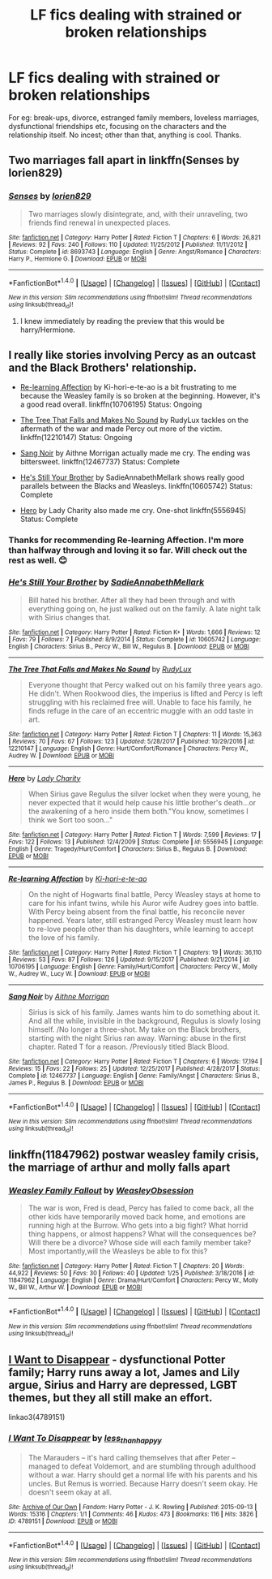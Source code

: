 #+TITLE: LF fics dealing with strained or broken relationships

* LF fics dealing with strained or broken relationships
:PROPERTIES:
:Author: adreamersmusing
:Score: 2
:DateUnix: 1517220932.0
:DateShort: 2018-Jan-29
:FlairText: Request
:END:
For eg: break-ups, divorce, estranged family members, loveless marriages, dysfunctional friendships etc, focusing on the characters and the relationship itself. No incest; other than that, anything is cool. Thanks.


** Two marriages fall apart in linkffn(Senses by lorien829)
:PROPERTIES:
:Author: iambeeblack
:Score: 2
:DateUnix: 1517226600.0
:DateShort: 2018-Jan-29
:END:

*** [[http://www.fanfiction.net/s/8693743/1/][*/Senses/*]] by [[https://www.fanfiction.net/u/636397/lorien829][/lorien829/]]

#+begin_quote
  Two marriages slowly disintegrate, and, with their unraveling, two friends find renewal in unexpected places.
#+end_quote

^{/Site/: [[http://www.fanfiction.net/][fanfiction.net]] *|* /Category/: Harry Potter *|* /Rated/: Fiction T *|* /Chapters/: 6 *|* /Words/: 26,821 *|* /Reviews/: 92 *|* /Favs/: 240 *|* /Follows/: 110 *|* /Updated/: 11/25/2012 *|* /Published/: 11/11/2012 *|* /Status/: Complete *|* /id/: 8693743 *|* /Language/: English *|* /Genre/: Angst/Romance *|* /Characters/: Harry P., Hermione G. *|* /Download/: [[http://www.ff2ebook.com/old/ffn-bot/index.php?id=8693743&source=ff&filetype=epub][EPUB]] or [[http://www.ff2ebook.com/old/ffn-bot/index.php?id=8693743&source=ff&filetype=mobi][MOBI]]}

--------------

*FanfictionBot*^{1.4.0} *|* [[[https://github.com/tusing/reddit-ffn-bot/wiki/Usage][Usage]]] | [[[https://github.com/tusing/reddit-ffn-bot/wiki/Changelog][Changelog]]] | [[[https://github.com/tusing/reddit-ffn-bot/issues/][Issues]]] | [[[https://github.com/tusing/reddit-ffn-bot/][GitHub]]] | [[[https://www.reddit.com/message/compose?to=tusing][Contact]]]

^{/New in this version: Slim recommendations using/ ffnbot!slim! /Thread recommendations using/ linksub(thread_id)!}
:PROPERTIES:
:Author: FanfictionBot
:Score: 1
:DateUnix: 1517226627.0
:DateShort: 2018-Jan-29
:END:

**** I knew immediately by reading the preview that this would be harry/Hermione.
:PROPERTIES:
:Author: prongs1221
:Score: 3
:DateUnix: 1517233644.0
:DateShort: 2018-Jan-29
:END:


** I really like stories involving Percy as an outcast and the Black Brothers' relationship.

- [[https://www.fanfiction.net/s/10706195/1/Re-learning-Affection][Re-learning Affection]] by Ki-hori-e-te-ao is a bit frustrating to me because the Weasley family is so broken at the beginning. However, it's a good read overall. linkffn(10706195) Status: Ongoing

- [[https://www.fanfiction.net/s/12210147/1/The-Tree-That-Falls-and-Makes-No-Sound][The Tree That Falls and Makes No Sound]] by RudyLux tackles on the aftermath of the war and made Percy out more of the victim. linkffn(12210147) Status: Ongoing

- [[https://www.fanfiction.net/s/12467737/1/Sang-Noir][Sang Noir]] by Aithne Morrigan actually made me cry. The ending was bittersweet. linkffn(12467737) Status: Complete

- [[https://www.fanfiction.net/s/10605742/1/He-s-Still-Your-Brother][He's Still Your Brother]] by SadieAnnabethMellark shows really good parallels between the Blacks and Weasleys. linkffn(10605742) Status: Complete

- [[https://www.fanfiction.net/s/5556945/1/Hero][Hero]] by Lady Charity also made me cry. One-shot linkffn(5556945) Status: Complete
:PROPERTIES:
:Author: FairyRave
:Score: 2
:DateUnix: 1517364937.0
:DateShort: 2018-Jan-31
:END:

*** Thanks for recommending Re-learning Affection. I'm more than halfway through and loving it so far. Will check out the rest as well. 😊
:PROPERTIES:
:Author: adreamersmusing
:Score: 2
:DateUnix: 1517393411.0
:DateShort: 2018-Jan-31
:END:


*** [[http://www.fanfiction.net/s/10605742/1/][*/He's Still Your Brother/*]] by [[https://www.fanfiction.net/u/3967952/SadieAnnabethMellark][/SadieAnnabethMellark/]]

#+begin_quote
  Bill hated his brother. After all they had been through and with everything going on, he just walked out on the family. A late night talk with Sirius changes that.
#+end_quote

^{/Site/: [[http://www.fanfiction.net/][fanfiction.net]] *|* /Category/: Harry Potter *|* /Rated/: Fiction K+ *|* /Words/: 1,666 *|* /Reviews/: 12 *|* /Favs/: 79 *|* /Follows/: 7 *|* /Published/: 8/9/2014 *|* /Status/: Complete *|* /id/: 10605742 *|* /Language/: English *|* /Characters/: Sirius B., Percy W., Bill W., Regulus B. *|* /Download/: [[http://www.ff2ebook.com/old/ffn-bot/index.php?id=10605742&source=ff&filetype=epub][EPUB]] or [[http://www.ff2ebook.com/old/ffn-bot/index.php?id=10605742&source=ff&filetype=mobi][MOBI]]}

--------------

[[http://www.fanfiction.net/s/12210147/1/][*/The Tree That Falls and Makes No Sound/*]] by [[https://www.fanfiction.net/u/8415292/RudyLux][/RudyLux/]]

#+begin_quote
  Everyone thought that Percy walked out on his family three years ago. He didn't. When Rookwood dies, the imperius is lifted and Percy is left struggling with his reclaimed free will. Unable to face his family, he finds refuge in the care of an eccentric muggle with an odd taste in art.
#+end_quote

^{/Site/: [[http://www.fanfiction.net/][fanfiction.net]] *|* /Category/: Harry Potter *|* /Rated/: Fiction T *|* /Chapters/: 11 *|* /Words/: 15,363 *|* /Reviews/: 70 *|* /Favs/: 67 *|* /Follows/: 123 *|* /Updated/: 5/28/2017 *|* /Published/: 10/29/2016 *|* /id/: 12210147 *|* /Language/: English *|* /Genre/: Hurt/Comfort/Romance *|* /Characters/: Percy W., Audrey W. *|* /Download/: [[http://www.ff2ebook.com/old/ffn-bot/index.php?id=12210147&source=ff&filetype=epub][EPUB]] or [[http://www.ff2ebook.com/old/ffn-bot/index.php?id=12210147&source=ff&filetype=mobi][MOBI]]}

--------------

[[http://www.fanfiction.net/s/5556945/1/][*/Hero/*]] by [[https://www.fanfiction.net/u/1090596/Lady-Charity][/Lady Charity/]]

#+begin_quote
  When Sirius gave Regulus the silver locket when they were young, he never expected that it would help cause his little brother's death...or the awakening of a hero inside them both."You know, sometimes I think we Sort too soon..."
#+end_quote

^{/Site/: [[http://www.fanfiction.net/][fanfiction.net]] *|* /Category/: Harry Potter *|* /Rated/: Fiction T *|* /Words/: 7,599 *|* /Reviews/: 17 *|* /Favs/: 122 *|* /Follows/: 13 *|* /Published/: 12/4/2009 *|* /Status/: Complete *|* /id/: 5556945 *|* /Language/: English *|* /Genre/: Tragedy/Hurt/Comfort *|* /Characters/: Sirius B., Regulus B. *|* /Download/: [[http://www.ff2ebook.com/old/ffn-bot/index.php?id=5556945&source=ff&filetype=epub][EPUB]] or [[http://www.ff2ebook.com/old/ffn-bot/index.php?id=5556945&source=ff&filetype=mobi][MOBI]]}

--------------

[[http://www.fanfiction.net/s/10706195/1/][*/Re-learning Affection/*]] by [[https://www.fanfiction.net/u/5705781/Ki-hori-e-te-ao][/Ki-hori-e-te-ao/]]

#+begin_quote
  On the night of Hogwarts final battle, Percy Weasley stays at home to care for his infant twins, while his Auror wife Audrey goes into battle. With Percy being absent from the final battle, his reconcile never happened. Years later, still estranged Percy Weasley must learn how to re-love people other than his daughters, while learning to accept the love of his family.
#+end_quote

^{/Site/: [[http://www.fanfiction.net/][fanfiction.net]] *|* /Category/: Harry Potter *|* /Rated/: Fiction T *|* /Chapters/: 19 *|* /Words/: 36,110 *|* /Reviews/: 53 *|* /Favs/: 87 *|* /Follows/: 126 *|* /Updated/: 9/15/2017 *|* /Published/: 9/21/2014 *|* /id/: 10706195 *|* /Language/: English *|* /Genre/: Family/Hurt/Comfort *|* /Characters/: Percy W., Molly W., Audrey W., Lucy W. *|* /Download/: [[http://www.ff2ebook.com/old/ffn-bot/index.php?id=10706195&source=ff&filetype=epub][EPUB]] or [[http://www.ff2ebook.com/old/ffn-bot/index.php?id=10706195&source=ff&filetype=mobi][MOBI]]}

--------------

[[http://www.fanfiction.net/s/12467737/1/][*/Sang Noir/*]] by [[https://www.fanfiction.net/u/8640764/Aithne-Morrigan][/Aithne Morrigan/]]

#+begin_quote
  Sirius is sick of his family. James wants him to do something about it. And all the while, invisible in the background, Regulus is slowly losing himself. /No longer a three-shot. My take on the Black brothers, starting with the night Sirius ran away. Warning: abuse in the first chapter. Rated T for a reason. /Previously titled Black Blood.
#+end_quote

^{/Site/: [[http://www.fanfiction.net/][fanfiction.net]] *|* /Category/: Harry Potter *|* /Rated/: Fiction T *|* /Chapters/: 6 *|* /Words/: 17,194 *|* /Reviews/: 15 *|* /Favs/: 22 *|* /Follows/: 25 *|* /Updated/: 12/25/2017 *|* /Published/: 4/28/2017 *|* /Status/: Complete *|* /id/: 12467737 *|* /Language/: English *|* /Genre/: Family/Angst *|* /Characters/: Sirius B., James P., Regulus B. *|* /Download/: [[http://www.ff2ebook.com/old/ffn-bot/index.php?id=12467737&source=ff&filetype=epub][EPUB]] or [[http://www.ff2ebook.com/old/ffn-bot/index.php?id=12467737&source=ff&filetype=mobi][MOBI]]}

--------------

*FanfictionBot*^{1.4.0} *|* [[[https://github.com/tusing/reddit-ffn-bot/wiki/Usage][Usage]]] | [[[https://github.com/tusing/reddit-ffn-bot/wiki/Changelog][Changelog]]] | [[[https://github.com/tusing/reddit-ffn-bot/issues/][Issues]]] | [[[https://github.com/tusing/reddit-ffn-bot/][GitHub]]] | [[[https://www.reddit.com/message/compose?to=tusing][Contact]]]

^{/New in this version: Slim recommendations using/ ffnbot!slim! /Thread recommendations using/ linksub(thread_id)!}
:PROPERTIES:
:Author: FanfictionBot
:Score: 1
:DateUnix: 1517364983.0
:DateShort: 2018-Jan-31
:END:


** linkffn(11847962) postwar weasley family crisis, the marriage of arthur and molly falls apart
:PROPERTIES:
:Author: natus92
:Score: 1
:DateUnix: 1517223701.0
:DateShort: 2018-Jan-29
:END:

*** [[http://www.fanfiction.net/s/11847962/1/][*/Weasley Family Fallout/*]] by [[https://www.fanfiction.net/u/7210680/WeasleyObsession][/WeasleyObsession/]]

#+begin_quote
  The war is won, Fred is dead, Percy has failed to come back, all the other kids have temporarily moved back home, and emotions are running high at the Burrow. Who gets into a big fight? What horrid thing happens, or almost happens? What will the consequences be? Will there be a divorce? Whose side will each family member take? Most importantly,will the Weasleys be able to fix this?
#+end_quote

^{/Site/: [[http://www.fanfiction.net/][fanfiction.net]] *|* /Category/: Harry Potter *|* /Rated/: Fiction T *|* /Chapters/: 20 *|* /Words/: 44,922 *|* /Reviews/: 50 *|* /Favs/: 30 *|* /Follows/: 40 *|* /Updated/: 1/25 *|* /Published/: 3/18/2016 *|* /id/: 11847962 *|* /Language/: English *|* /Genre/: Drama/Hurt/Comfort *|* /Characters/: Percy W., Molly W., Bill W., Arthur W. *|* /Download/: [[http://www.ff2ebook.com/old/ffn-bot/index.php?id=11847962&source=ff&filetype=epub][EPUB]] or [[http://www.ff2ebook.com/old/ffn-bot/index.php?id=11847962&source=ff&filetype=mobi][MOBI]]}

--------------

*FanfictionBot*^{1.4.0} *|* [[[https://github.com/tusing/reddit-ffn-bot/wiki/Usage][Usage]]] | [[[https://github.com/tusing/reddit-ffn-bot/wiki/Changelog][Changelog]]] | [[[https://github.com/tusing/reddit-ffn-bot/issues/][Issues]]] | [[[https://github.com/tusing/reddit-ffn-bot/][GitHub]]] | [[[https://www.reddit.com/message/compose?to=tusing][Contact]]]

^{/New in this version: Slim recommendations using/ ffnbot!slim! /Thread recommendations using/ linksub(thread_id)!}
:PROPERTIES:
:Author: FanfictionBot
:Score: 2
:DateUnix: 1517223720.0
:DateShort: 2018-Jan-29
:END:


** [[http://archiveofourown.org/works/4789151][I Want to Disappear]] - dysfunctional Potter family; Harry runs away a lot, James and Lily argue, Sirius and Harry are depressed, LGBT themes, but they all still make an effort.

linkao3(4789151)
:PROPERTIES:
:Author: Kjartan_Aurland
:Score: 1
:DateUnix: 1517278959.0
:DateShort: 2018-Jan-30
:END:

*** [[http://archiveofourown.org/works/4789151][*/I Want To Disappear/*]] by [[http://www.archiveofourown.org/users/less_than_happyy/pseuds/less_than_happyy][/less_than_happyy/]]

#+begin_quote
  The Marauders -- it's hard calling themselves that after Peter -- managed to defeat Voldemort, and are stumbling through adulthood without a war. Harry should get a normal life with his parents and his uncles. But Remus is worried. Because Harry doesn't seem okay. He doesn't seem okay at all.
#+end_quote

^{/Site/: [[http://www.archiveofourown.org/][Archive of Our Own]] *|* /Fandom/: Harry Potter - J. K. Rowling *|* /Published/: 2015-09-13 *|* /Words/: 15316 *|* /Chapters/: 1/1 *|* /Comments/: 46 *|* /Kudos/: 473 *|* /Bookmarks/: 116 *|* /Hits/: 3826 *|* /ID/: 4789151 *|* /Download/: [[http://archiveofourown.org/downloads/le/less_than_happyy/4789151/I%20Want%20To%20Disappear.epub?updated_at=1442139023][EPUB]] or [[http://archiveofourown.org/downloads/le/less_than_happyy/4789151/I%20Want%20To%20Disappear.mobi?updated_at=1442139023][MOBI]]}

--------------

*FanfictionBot*^{1.4.0} *|* [[[https://github.com/tusing/reddit-ffn-bot/wiki/Usage][Usage]]] | [[[https://github.com/tusing/reddit-ffn-bot/wiki/Changelog][Changelog]]] | [[[https://github.com/tusing/reddit-ffn-bot/issues/][Issues]]] | [[[https://github.com/tusing/reddit-ffn-bot/][GitHub]]] | [[[https://www.reddit.com/message/compose?to=tusing][Contact]]]

^{/New in this version: Slim recommendations using/ ffnbot!slim! /Thread recommendations using/ linksub(thread_id)!}
:PROPERTIES:
:Author: FanfictionBot
:Score: 1
:DateUnix: 1517278994.0
:DateShort: 2018-Jan-30
:END:
